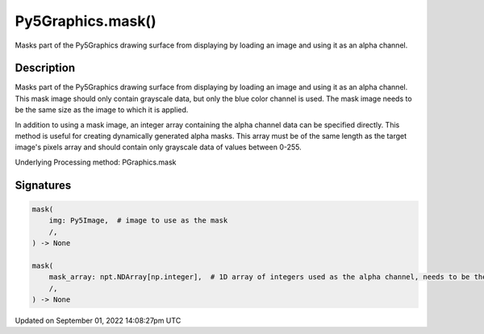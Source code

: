 Py5Graphics.mask()
==================

Masks part of the Py5Graphics drawing surface from displaying by loading an image and using it as an alpha channel.

Description
-----------

Masks part of the Py5Graphics drawing surface from displaying by loading an image and using it as an alpha channel. This mask image should only contain grayscale data, but only the blue color channel is used. The mask image needs to be the same size as the image to which it is applied.

In addition to using a mask image, an integer array containing the alpha channel data can be specified directly. This method is useful for creating dynamically generated alpha masks. This array must be of the same length as the target image's pixels array and should contain only grayscale data of values between 0-255.

Underlying Processing method: PGraphics.mask

Signatures
----------

.. code:: python

    mask(
        img: Py5Image,  # image to use as the mask
        /,
    ) -> None

    mask(
        mask_array: npt.NDArray[np.integer],  # 1D array of integers used as the alpha channel, needs to be the same length as the image's pixel array
        /,
    ) -> None

Updated on September 01, 2022 14:08:27pm UTC

